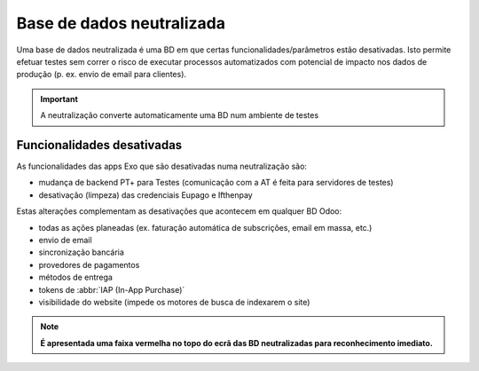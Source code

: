 ==========================
Base de dados neutralizada
==========================

Uma base de dados neutralizada é uma BD em que certas funcionalidades/parâmetros
estão desativadas. Isto permite efetuar testes sem correr o risco de executar
processos automatizados com potencial de impacto nos dados de produção (p. ex.
envio de email para clientes).

.. important::
   A neutralização converte automaticamente uma BD num ambiente de testes

Funcionalidades desativadas
===========================

As funcionalidades das apps Exo que são desativadas numa neutralização são:

- mudança de backend PT+ para Testes (comunicação com a AT é feita para servidores de testes)
- desativação (limpeza) das credenciais Eupago e Ifthenpay

Estas alterações complementam as desativações que acontecem em qualquer BD Odoo:

- todas as ações planeadas (ex. faturação automática de subscrições, email em massa, etc.)
- envio de email
- sincronização bancária
- provedores de pagamentos
- métodos de entrega
- tokens de :abbr:`IAP (In-App Purchase)`
- visibilidade do website (impede os motores de busca de indexarem o site)

.. note::
   **É apresentada uma faixa vermelha no topo do ecrã das BD neutralizadas para
   reconhecimento imediato.**
